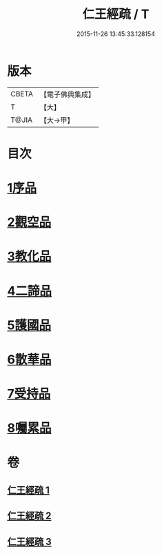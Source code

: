 #+TITLE: 仁王經疏 / T
#+DATE: 2015-11-26 13:45:33.128154
* 版本
 |     CBETA|【電子佛典集成】|
 |         T|【大】     |
 |     T@JIA|【大→甲】   |

* 目次
* [[file:KR6c0207_001.txt::001-0359a23][1序品]]
* [[file:KR6c0207_001.txt::0379c2][2觀空品]]
* [[file:KR6c0207_002.txt::002-0386a21][3教化品]]
* [[file:KR6c0207_002.txt::0402c5][4二諦品]]
* [[file:KR6c0207_003.txt::003-0407c5][5護國品]]
* [[file:KR6c0207_003.txt::0412c23][6散華品]]
* [[file:KR6c0207_003.txt::0414b5][7受持品]]
* [[file:KR6c0207_003.txt::0425b1][8囑累品]]
* 卷
** [[file:KR6c0207_001.txt][仁王經疏 1]]
** [[file:KR6c0207_002.txt][仁王經疏 2]]
** [[file:KR6c0207_003.txt][仁王經疏 3]]
